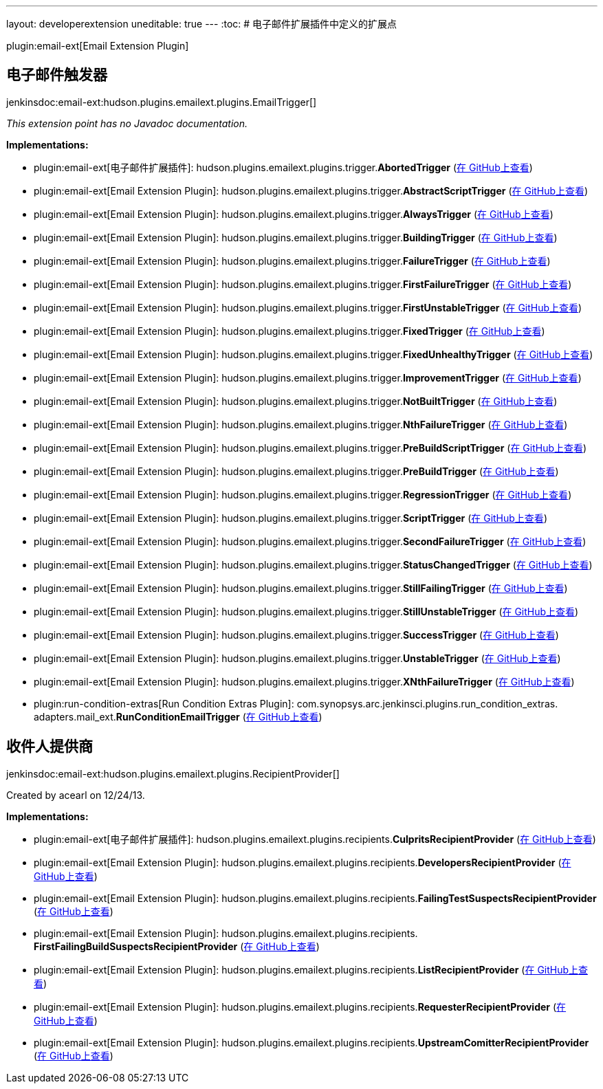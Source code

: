 ---
layout: developerextension
uneditable: true
---
:toc:
# 电子邮件扩展插件中定义的扩展点

plugin:email-ext[Email Extension Plugin]

## 电子邮件触发器
+jenkinsdoc:email-ext:hudson.plugins.emailext.plugins.EmailTrigger[]+

_This extension point has no Javadoc documentation._

**Implementations:**

* plugin:email-ext[电子邮件扩展插件]: hudson.+++<wbr/>+++plugins.+++<wbr/>+++emailext.+++<wbr/>+++plugins.+++<wbr/>+++trigger.+++<wbr/>+++**AbortedTrigger** (link:https://github.com/jenkinsci/email-ext-plugin/search?q=AbortedTrigger&type=Code[在 GitHub上查看])
* plugin:email-ext[Email Extension Plugin]: hudson.+++<wbr/>+++plugins.+++<wbr/>+++emailext.+++<wbr/>+++plugins.+++<wbr/>+++trigger.+++<wbr/>+++**AbstractScriptTrigger** (link:https://github.com/jenkinsci/email-ext-plugin/search?q=AbstractScriptTrigger&type=Code[在 GitHub上查看])
* plugin:email-ext[Email Extension Plugin]: hudson.+++<wbr/>+++plugins.+++<wbr/>+++emailext.+++<wbr/>+++plugins.+++<wbr/>+++trigger.+++<wbr/>+++**AlwaysTrigger** (link:https://github.com/jenkinsci/email-ext-plugin/search?q=AlwaysTrigger&type=Code[在 GitHub上查看])
* plugin:email-ext[Email Extension Plugin]: hudson.+++<wbr/>+++plugins.+++<wbr/>+++emailext.+++<wbr/>+++plugins.+++<wbr/>+++trigger.+++<wbr/>+++**BuildingTrigger** (link:https://github.com/jenkinsci/email-ext-plugin/search?q=BuildingTrigger&type=Code[在 GitHub上查看])
* plugin:email-ext[Email Extension Plugin]: hudson.+++<wbr/>+++plugins.+++<wbr/>+++emailext.+++<wbr/>+++plugins.+++<wbr/>+++trigger.+++<wbr/>+++**FailureTrigger** (link:https://github.com/jenkinsci/email-ext-plugin/search?q=FailureTrigger&type=Code[在 GitHub上查看])
* plugin:email-ext[Email Extension Plugin]: hudson.+++<wbr/>+++plugins.+++<wbr/>+++emailext.+++<wbr/>+++plugins.+++<wbr/>+++trigger.+++<wbr/>+++**FirstFailureTrigger** (link:https://github.com/jenkinsci/email-ext-plugin/search?q=FirstFailureTrigger&type=Code[在 GitHub上查看])
* plugin:email-ext[Email Extension Plugin]: hudson.+++<wbr/>+++plugins.+++<wbr/>+++emailext.+++<wbr/>+++plugins.+++<wbr/>+++trigger.+++<wbr/>+++**FirstUnstableTrigger** (link:https://github.com/jenkinsci/email-ext-plugin/search?q=FirstUnstableTrigger&type=Code[在 GitHub上查看])
* plugin:email-ext[Email Extension Plugin]: hudson.+++<wbr/>+++plugins.+++<wbr/>+++emailext.+++<wbr/>+++plugins.+++<wbr/>+++trigger.+++<wbr/>+++**FixedTrigger** (link:https://github.com/jenkinsci/email-ext-plugin/search?q=FixedTrigger&type=Code[在 GitHub上查看])
* plugin:email-ext[Email Extension Plugin]: hudson.+++<wbr/>+++plugins.+++<wbr/>+++emailext.+++<wbr/>+++plugins.+++<wbr/>+++trigger.+++<wbr/>+++**FixedUnhealthyTrigger** (link:https://github.com/jenkinsci/email-ext-plugin/search?q=FixedUnhealthyTrigger&type=Code[在 GitHub上查看])
* plugin:email-ext[Email Extension Plugin]: hudson.+++<wbr/>+++plugins.+++<wbr/>+++emailext.+++<wbr/>+++plugins.+++<wbr/>+++trigger.+++<wbr/>+++**ImprovementTrigger** (link:https://github.com/jenkinsci/email-ext-plugin/search?q=ImprovementTrigger&type=Code[在 GitHub上查看])
* plugin:email-ext[Email Extension Plugin]: hudson.+++<wbr/>+++plugins.+++<wbr/>+++emailext.+++<wbr/>+++plugins.+++<wbr/>+++trigger.+++<wbr/>+++**NotBuiltTrigger** (link:https://github.com/jenkinsci/email-ext-plugin/search?q=NotBuiltTrigger&type=Code[在 GitHub上查看])
* plugin:email-ext[Email Extension Plugin]: hudson.+++<wbr/>+++plugins.+++<wbr/>+++emailext.+++<wbr/>+++plugins.+++<wbr/>+++trigger.+++<wbr/>+++**NthFailureTrigger** (link:https://github.com/jenkinsci/email-ext-plugin/search?q=NthFailureTrigger&type=Code[在 GitHub上查看])
* plugin:email-ext[Email Extension Plugin]: hudson.+++<wbr/>+++plugins.+++<wbr/>+++emailext.+++<wbr/>+++plugins.+++<wbr/>+++trigger.+++<wbr/>+++**PreBuildScriptTrigger** (link:https://github.com/jenkinsci/email-ext-plugin/search?q=PreBuildScriptTrigger&type=Code[在 GitHub上查看])
* plugin:email-ext[Email Extension Plugin]: hudson.+++<wbr/>+++plugins.+++<wbr/>+++emailext.+++<wbr/>+++plugins.+++<wbr/>+++trigger.+++<wbr/>+++**PreBuildTrigger** (link:https://github.com/jenkinsci/email-ext-plugin/search?q=PreBuildTrigger&type=Code[在 GitHub上查看])
* plugin:email-ext[Email Extension Plugin]: hudson.+++<wbr/>+++plugins.+++<wbr/>+++emailext.+++<wbr/>+++plugins.+++<wbr/>+++trigger.+++<wbr/>+++**RegressionTrigger** (link:https://github.com/jenkinsci/email-ext-plugin/search?q=RegressionTrigger&type=Code[在 GitHub上查看])
* plugin:email-ext[Email Extension Plugin]: hudson.+++<wbr/>+++plugins.+++<wbr/>+++emailext.+++<wbr/>+++plugins.+++<wbr/>+++trigger.+++<wbr/>+++**ScriptTrigger** (link:https://github.com/jenkinsci/email-ext-plugin/search?q=ScriptTrigger&type=Code[在 GitHub上查看])
* plugin:email-ext[Email Extension Plugin]: hudson.+++<wbr/>+++plugins.+++<wbr/>+++emailext.+++<wbr/>+++plugins.+++<wbr/>+++trigger.+++<wbr/>+++**SecondFailureTrigger** (link:https://github.com/jenkinsci/email-ext-plugin/search?q=SecondFailureTrigger&type=Code[在 GitHub上查看])
* plugin:email-ext[Email Extension Plugin]: hudson.+++<wbr/>+++plugins.+++<wbr/>+++emailext.+++<wbr/>+++plugins.+++<wbr/>+++trigger.+++<wbr/>+++**StatusChangedTrigger** (link:https://github.com/jenkinsci/email-ext-plugin/search?q=StatusChangedTrigger&type=Code[在 GitHub上查看])
* plugin:email-ext[Email Extension Plugin]: hudson.+++<wbr/>+++plugins.+++<wbr/>+++emailext.+++<wbr/>+++plugins.+++<wbr/>+++trigger.+++<wbr/>+++**StillFailingTrigger** (link:https://github.com/jenkinsci/email-ext-plugin/search?q=StillFailingTrigger&type=Code[在 GitHub上查看])
* plugin:email-ext[Email Extension Plugin]: hudson.+++<wbr/>+++plugins.+++<wbr/>+++emailext.+++<wbr/>+++plugins.+++<wbr/>+++trigger.+++<wbr/>+++**StillUnstableTrigger** (link:https://github.com/jenkinsci/email-ext-plugin/search?q=StillUnstableTrigger&type=Code[在 GitHub上查看])
* plugin:email-ext[Email Extension Plugin]: hudson.+++<wbr/>+++plugins.+++<wbr/>+++emailext.+++<wbr/>+++plugins.+++<wbr/>+++trigger.+++<wbr/>+++**SuccessTrigger** (link:https://github.com/jenkinsci/email-ext-plugin/search?q=SuccessTrigger&type=Code[在 GitHub上查看])
* plugin:email-ext[Email Extension Plugin]: hudson.+++<wbr/>+++plugins.+++<wbr/>+++emailext.+++<wbr/>+++plugins.+++<wbr/>+++trigger.+++<wbr/>+++**UnstableTrigger** (link:https://github.com/jenkinsci/email-ext-plugin/search?q=UnstableTrigger&type=Code[在 GitHub上查看])
* plugin:email-ext[Email Extension Plugin]: hudson.+++<wbr/>+++plugins.+++<wbr/>+++emailext.+++<wbr/>+++plugins.+++<wbr/>+++trigger.+++<wbr/>+++**XNthFailureTrigger** (link:https://github.com/jenkinsci/email-ext-plugin/search?q=XNthFailureTrigger&type=Code[在 GitHub上查看])
* plugin:run-condition-extras[Run Condition Extras Plugin]: com.+++<wbr/>+++synopsys.+++<wbr/>+++arc.+++<wbr/>+++jenkinsci.+++<wbr/>+++plugins.+++<wbr/>+++run_condition_extras.+++<wbr/>+++adapters.+++<wbr/>+++mail_ext.+++<wbr/>+++**RunConditionEmailTrigger** (link:https://github.com/jenkinsci/run-condition-extras-plugin/search?q=RunConditionEmailTrigger&type=Code[在 GitHub上查看])


## 收件人提供商
+jenkinsdoc:email-ext:hudson.plugins.emailext.plugins.RecipientProvider[]+

+++ Created by acearl on 12/24/13.+++


**Implementations:**

* plugin:email-ext[电子邮件扩展插件]: hudson.+++<wbr/>+++plugins.+++<wbr/>+++emailext.+++<wbr/>+++plugins.+++<wbr/>+++recipients.+++<wbr/>+++**CulpritsRecipientProvider** (link:https://github.com/jenkinsci/email-ext-plugin/search?q=CulpritsRecipientProvider&type=Code[在 GitHub上查看])
* plugin:email-ext[Email Extension Plugin]: hudson.+++<wbr/>+++plugins.+++<wbr/>+++emailext.+++<wbr/>+++plugins.+++<wbr/>+++recipients.+++<wbr/>+++**DevelopersRecipientProvider** (link:https://github.com/jenkinsci/email-ext-plugin/search?q=DevelopersRecipientProvider&type=Code[在 GitHub上查看])
* plugin:email-ext[Email Extension Plugin]: hudson.+++<wbr/>+++plugins.+++<wbr/>+++emailext.+++<wbr/>+++plugins.+++<wbr/>+++recipients.+++<wbr/>+++**FailingTestSuspectsRecipientProvider** (link:https://github.com/jenkinsci/email-ext-plugin/search?q=FailingTestSuspectsRecipientProvider&type=Code[在 GitHub上查看])
* plugin:email-ext[Email Extension Plugin]: hudson.+++<wbr/>+++plugins.+++<wbr/>+++emailext.+++<wbr/>+++plugins.+++<wbr/>+++recipients.+++<wbr/>+++**FirstFailingBuildSuspectsRecipientProvider** (link:https://github.com/jenkinsci/email-ext-plugin/search?q=FirstFailingBuildSuspectsRecipientProvider&type=Code[在 GitHub上查看])
* plugin:email-ext[Email Extension Plugin]: hudson.+++<wbr/>+++plugins.+++<wbr/>+++emailext.+++<wbr/>+++plugins.+++<wbr/>+++recipients.+++<wbr/>+++**ListRecipientProvider** (link:https://github.com/jenkinsci/email-ext-plugin/search?q=ListRecipientProvider&type=Code[在 GitHub上查看])
* plugin:email-ext[Email Extension Plugin]: hudson.+++<wbr/>+++plugins.+++<wbr/>+++emailext.+++<wbr/>+++plugins.+++<wbr/>+++recipients.+++<wbr/>+++**RequesterRecipientProvider** (link:https://github.com/jenkinsci/email-ext-plugin/search?q=RequesterRecipientProvider&type=Code[在 GitHub上查看])
* plugin:email-ext[Email Extension Plugin]: hudson.+++<wbr/>+++plugins.+++<wbr/>+++emailext.+++<wbr/>+++plugins.+++<wbr/>+++recipients.+++<wbr/>+++**UpstreamComitterRecipientProvider** (link:https://github.com/jenkinsci/email-ext-plugin/search?q=UpstreamComitterRecipientProvider&type=Code[在 GitHub上查看])

